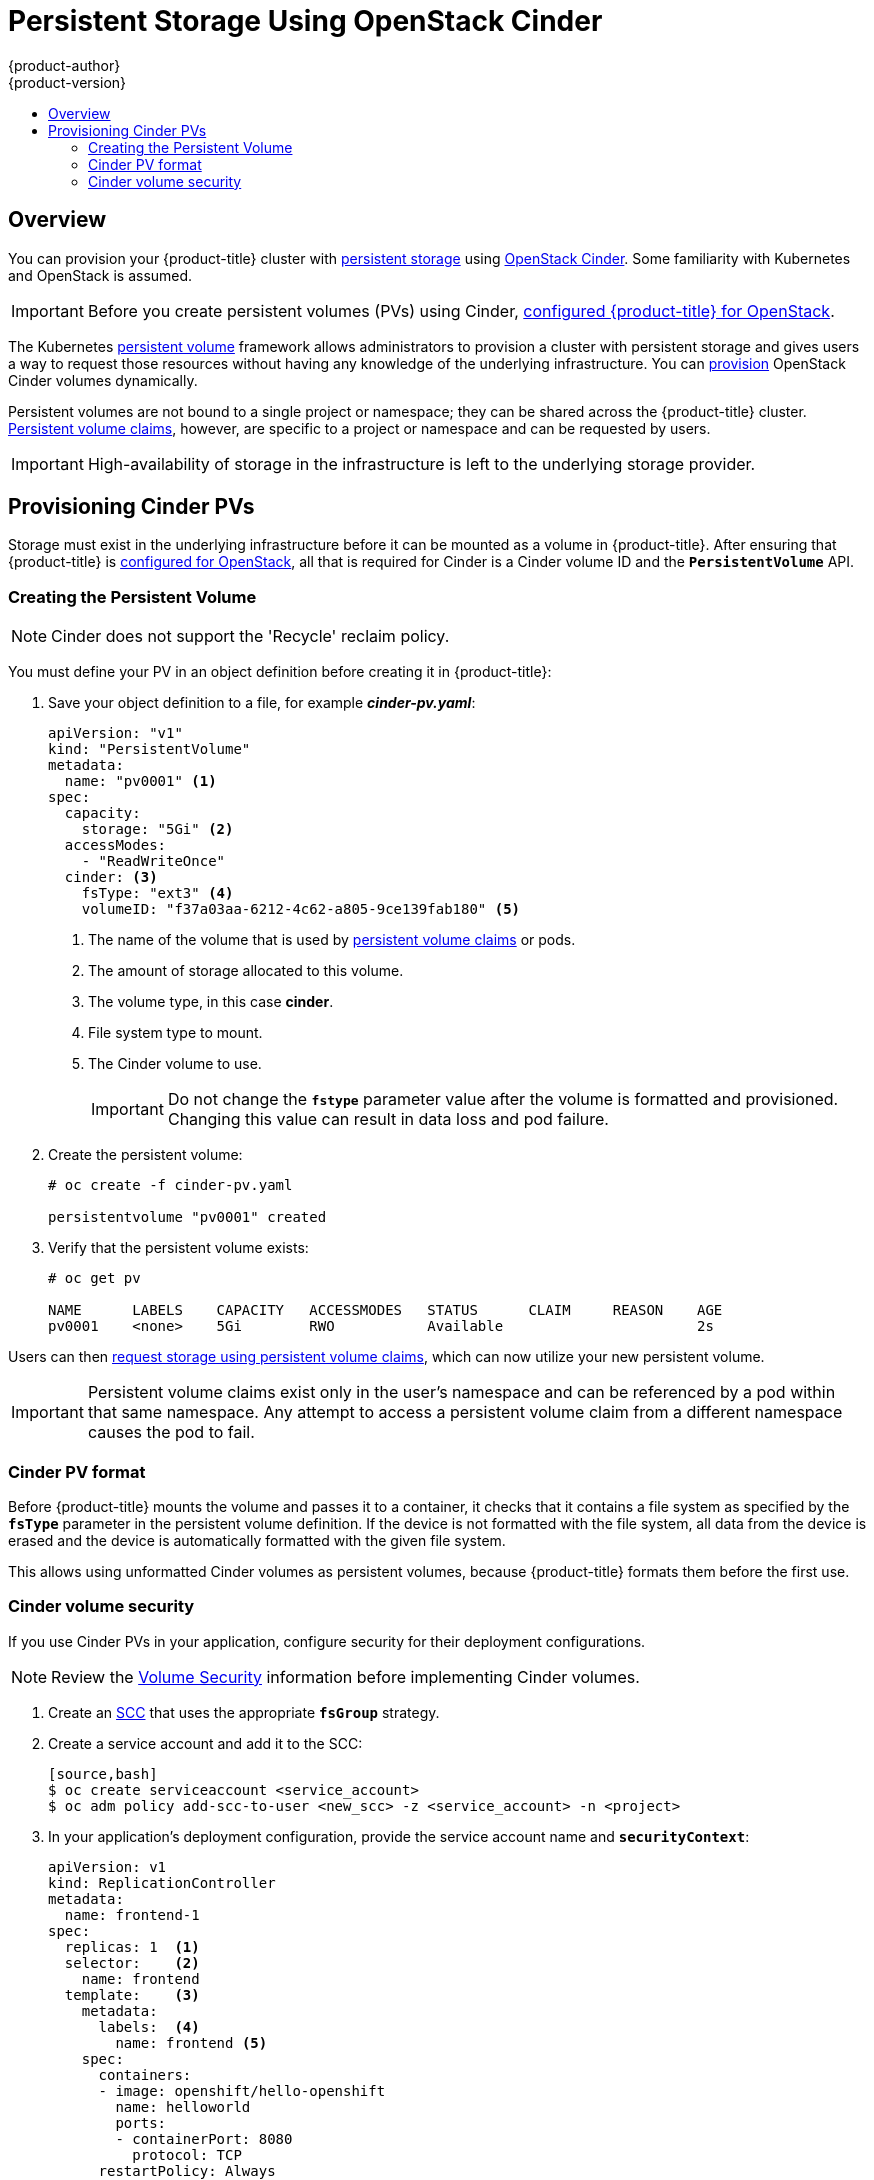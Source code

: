 [[install-config-persistent-storage-persistent-storage-cinder]]
= Persistent Storage Using OpenStack Cinder
{product-author}
{product-version}
:data-uri:
:icons:
:experimental:
:toc: macro
:toc-title:
:prewrap!:

toc::[]

== Overview
You can provision your {product-title} cluster with
xref:../../architecture/additional_concepts/storage.adoc#architecture-additional-concepts-storage[persistent storage]
using
https://access.redhat.com/documentation/en/red-hat-enterprise-linux-openstack-platform/version-7/red-hat-enterprise-linux-openstack-platform-7-architecture-guide/chapter-1-components#comp-cinder[OpenStack
Cinder]. Some familiarity with Kubernetes and OpenStack is assumed.

[IMPORTANT]
====
Before you create persistent volumes (PVs) using Cinder,
xref:../../install_config/configuring_openstack.adoc#install-config-configuring-openstack[configured
{product-title} for OpenStack].
====

The Kubernetes
xref:../../architecture/additional_concepts/storage.adoc#architecture-additional-concepts-storage[persistent volume]
framework allows administrators to provision a cluster with persistent storage
and gives users a way to request those resources without having any knowledge of
the underlying infrastructure.
You can xref:dynamically_provisioning_pvs.adoc#install-config-persistent-storage-dynamically-provisioning-pvs[provision]
OpenStack Cinder volumes dynamically.

Persistent volumes are not bound to a single
project or namespace; they can be shared across the {product-title} cluster.
xref:../../architecture/additional_concepts/storage.adoc#persistent-volume-claims[Persistent
volume claims], however, are specific to a project or namespace and can be
requested by users.

[IMPORTANT]
====
High-availability of storage in the infrastructure is left to the underlying
storage provider.
====

[[cinder-provisioning]]
== Provisioning Cinder PVs
Storage must exist in the underlying infrastructure before it can be mounted as
a volume in {product-title}. After ensuring that {product-title} is
xref:../../install_config/configuring_openstack.adoc#install-config-configuring-openstack[configured for OpenStack],
all that is required for Cinder is a Cinder volume ID and the
`*PersistentVolume*` API.

[[cinder-creating-persistent-volume]]
=== Creating the Persistent Volume

[NOTE]
====
Cinder does not support the 'Recycle' reclaim policy.
====

You must define your PV in an object definition before creating
it in {product-title}:

. Save your object definition to a file, for example *_cinder-pv.yaml_*:
+
[source,yaml]
----
apiVersion: "v1"
kind: "PersistentVolume"
metadata:
  name: "pv0001" <1>
spec:
  capacity:
    storage: "5Gi" <2>
  accessModes:
    - "ReadWriteOnce"
  cinder: <3>
    fsType: "ext3" <4>
    volumeID: "f37a03aa-6212-4c62-a805-9ce139fab180" <5>
----
<1> The name of the volume that is used by 
xref:../../architecture/additional_concepts/storage.adoc#architecture-additional-concepts-storage[persistent volume
claims] or pods.
<2> The amount of storage allocated to this volume.
<3> The volume type, in this case *cinder*.
<4> File system type to mount.
<5> The Cinder volume to use.
+
[IMPORTANT]
====
Do not change the `*fstype*` parameter value after the volume is formatted and
provisioned. Changing this value can result in data loss and pod failure.
====

. Create the persistent volume:
+
----
# oc create -f cinder-pv.yaml

persistentvolume "pv0001" created
----

. Verify that the persistent volume exists:
+
----
# oc get pv

NAME      LABELS    CAPACITY   ACCESSMODES   STATUS      CLAIM     REASON    AGE
pv0001    <none>    5Gi        RWO           Available                       2s
----

Users can then xref:../../dev_guide/persistent_volumes.adoc#dev-guide-persistent-volumes[request storage
using persistent volume claims], which can now utilize your new persistent
volume.

[IMPORTANT]
====
Persistent volume claims exist only in the user's namespace and can be
referenced by a pod within that same namespace. Any attempt to access a
persistent volume claim from a different namespace causes the pod to fail.
====

[[volume-format-cinder]]
=== Cinder PV format
Before {product-title} mounts the volume and passes it to a container, it checks
that it contains a file system as specified by the `*fsType*` parameter in the
persistent volume definition. If the device is not formatted with the file
system, all data from the device is erased and the device is automatically
formatted with the given file system.

This allows using unformatted Cinder volumes as persistent volumes, because
{product-title} formats them before the first use.

[[volume-security-cinder]]
=== Cinder volume security

If you use Cinder PVs in your application, configure security for their
deployment configurations.

[NOTE]
====
Review the 
xref:../../install_config/persistent_storage/pod_security_context.adoc#install-config-persistent-storage-pod-security-context[Volume
Security] information before implementing Cinder volumes.
====

. Create an xref:../../admin_guide/manage_scc.adoc#creating-new-security-context-constraints[SCC]
that uses the appropriate `*fsGroup*` strategy.

. Create a service account and add it to the SCC:
+
----
[source,bash]
$ oc create serviceaccount <service_account>
$ oc adm policy add-scc-to-user <new_scc> -z <service_account> -n <project>
----

. In your application's deployment configuration, provide the service account
name and `*securityContext*`:
+
[source,yaml]
----
apiVersion: v1
kind: ReplicationController
metadata:
  name: frontend-1
spec:
  replicas: 1  <1>
  selector:    <2>
    name: frontend
  template:    <3>
    metadata:
      labels:  <4>
        name: frontend <5>
    spec:
      containers:
      - image: openshift/hello-openshift
        name: helloworld
        ports:
        - containerPort: 8080
          protocol: TCP
      restartPolicy: Always
      serviceAccountName: <service_account> <6>
      securityContext:
        fsGroup: 7777 <7>
----
<1> The number of copies of the pod to run.
<2> The label selector of the pod to run.
<3> A template for the pod the controller creates.
<4> The labels on the pod must include labels from the label selector.
<5> The maximum name length after expanding any parameters is 63 characters.
<6> Specify the service account you created.
<7> Specify an
xref:../../install_config/persistent_storage/pod_security_context.adoc#fsgroup[`*fsGroup*`]
for the pods.
